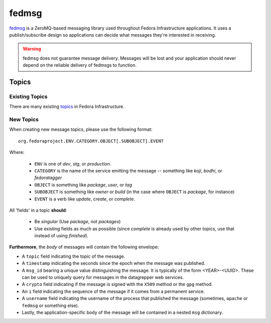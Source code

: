 ======
fedmsg
======

`fedmsg`_ is a ZeroMQ-based messaging library used throughout Fedora
Infrastructure applications. It uses a publish/subscribe design so applications
can decide what messages they're interested in receiving.

.. warning:: fedmsg does not guarantee message delivery. Messages will be lost and
    your application should never depend on the reliable delivery of fedmsgs to
    function.

Topics
======

Existing Topics
---------------

There are many existing `topics`_ in Fedora Infrastructure.


New Topics
----------

When creating new message topics, please use the following format::

 org.fedoraproject.ENV.CATEGORY.OBJECT[.SUBOBJECT].EVENT

Where:

 - ``ENV`` is one of `dev`, `stg`, or `production`.
 - ``CATEGORY`` is the name of the service emitting the message -- something
   like `koji`, `bodhi`, or `fedoratagger`
 - ``OBJECT`` is something like `package`, `user`, or `tag`
 - ``SUBOBJECT`` is something like `owner` or `build` (in the case where
   ``OBJECT`` is `package`, for instance)
 - ``EVENT`` is a verb like `update`, `create`, or `complete`.

All 'fields' in a topic **should**:

 - Be `singular` (Use `package`, not `packages`)
 - Use existing fields as much as possible (since `complete` is already used
   by other topics, use that instead of using `finished`).

**Furthermore**, the *body* of messages will contain the following envelope:

- A ``topic`` field indicating the topic of the message.
- A ``timestamp`` indicating the seconds since the epoch when the message was
  published.
- A ``msg_id`` bearing a unique value distinguishing the message.  It is
  typically of the form <YEAR>-<UUID>.  These can be used to uniquely query for
  messages in the datagrepper web services.
- A ``crypto`` field indicating if the message is signed with the ``X509``
  method or the ``gpg`` method.
- An ``i`` field indicating the sequence of the message if it comes from a
  permanent service.
- A ``username`` field indicating the username of the process that published
  the message (sometimes, ``apache`` or ``fedmsg`` or something else).
- Lastly, the application-specific body of the message will be contained in a
  nested ``msg`` dictionary.


.. _fedmsg: https://fedmsg.readthedocs.io/
.. _topics: https://fedora-fedmsg.readthedocs.org/
